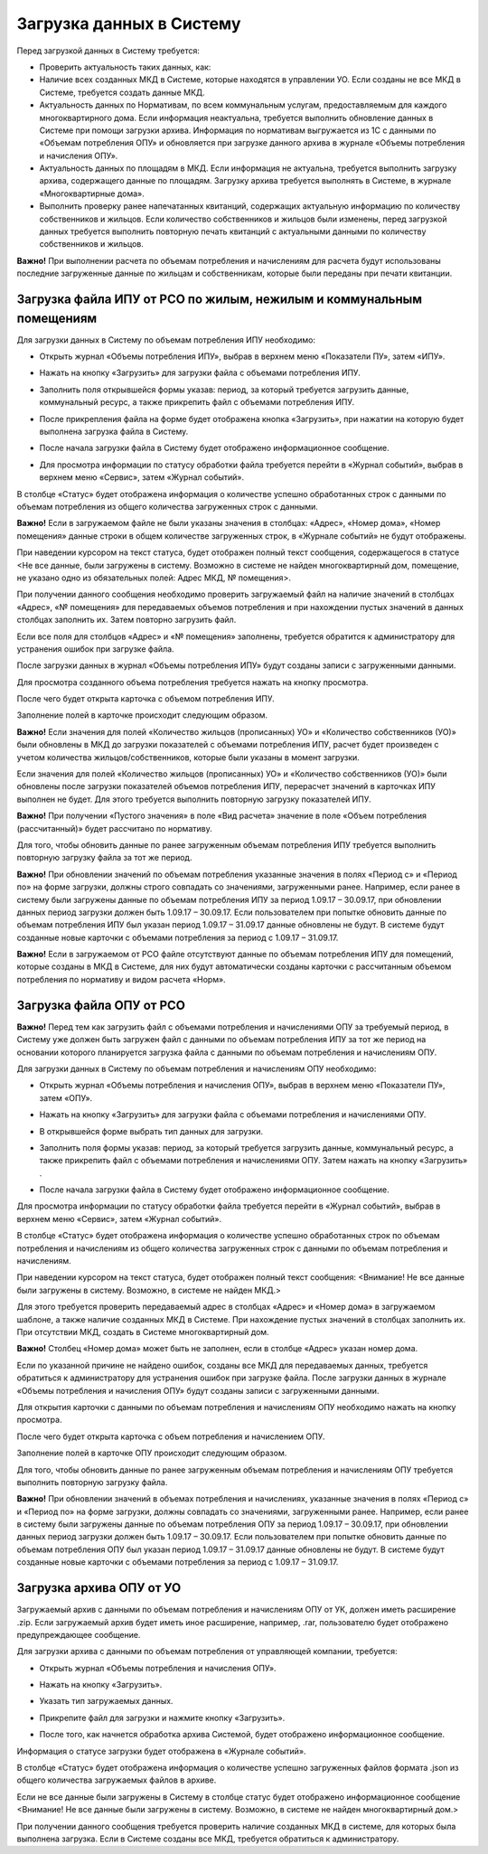 Загрузка данных в Систему
-------------------------

Перед загрузкой данных в Систему требуется:

-	Проверить актуальность таких данных, как:
-	Наличие всех созданных МКД в Системе, которые находятся в управлении УО. Если созданы не все МКД в Системе, требуется создать данные МКД.
-	Актуальность данных по Нормативам, по всем коммунальным услугам, предоставляемым для каждого многоквартирного дома. Если информация неактуальна, требуется выполнить обновление данных в Системе при помощи загрузки архива. Информация по нормативам выгружается из 1С с данными по «Объемам потребления ОПУ» и обновляется при загрузке данного архива в журнале «Объемы потребления и начисления ОПУ».
-	Актуальность данных по площадям в МКД. Если информация не актуальна, требуется выполнить загрузку архива, содержащего данные по площадям. Загрузку архива требуется выполнять в Системе, в журнале «Многоквартирные дома».
-	Выполнить проверку ранее напечатанных квитанций, содержащих актуальную информацию по количеству собственников и жильцов. Если количество собственников и жильцов были изменены, перед загрузкой данных требуется выполнить повторную печать квитанций с актуальными данными по количеству собственников и жильцов.

**Важно!** При выполнении расчета по объемам потребления и начислениям для расчета будут использованы последние загруженные данные по жильцам и собственникам, которые были переданы при печати квитанции.

Загрузка файла ИПУ от РСО по жилым, нежилым и коммунальным помещениям
~~~~~~~~~~~~~~~~~~~~~~~~~~~~~~~~~~~~~~~~~~~~~~~~~~~~~~~~~~~~

Для загрузки данных в Систему по объемам потребления ИПУ необходимо:

-	Открыть журнал «Объемы потребления ИПУ», выбрав в верхнем меню «Показатели ПУ», затем «ИПУ».

.. image:: ../_images/06-indicators-pu/18.png
 
-	Нажать на кнопку «Загрузить» для загрузки файла с объемами потребления ИПУ.

.. image:: ../_images/06-indicators-pu/19.png

-	Заполнить поля открывшейся формы указав: период, за который требуется загрузить данные, коммунальный ресурс, а также прикрепить файл с объемами потребления ИПУ.

.. image:: ../_images/06-indicators-pu/20.png

-	После прикрепления файла на форме будет отображена кнопка «Загрузить», при нажатии на которую будет выполнена загрузка файла в Систему.

.. image:: ../_images/06-indicators-pu/21.png

-	После начала загрузки файла в Систему будет отображено информационное сообщение.

.. image:: ../_images/06-indicators-pu/22.png

- Для просмотра информации по статусу обработки файла требуется перейти в «Журнал событий», выбрав в верхнем меню «Сервис», затем «Журнал событий».

.. image:: ../_images/06-indicators-pu/23.png

В столбце «Статус» будет отображена информация о количестве успешно обработанных строк с данными по объемам потребления из общего количества загруженных строк с данными.

**Важно!** Если в загружаемом файле не были указаны значения в столбцах: «Адрес», «Номер дома», «Номер помещения» данные строки в общем количестве загруженных строк, в «Журнале событий» не будут отображены. 

.. image:: ../_images/06-indicators-pu/24.png

При наведении курсором на текст статуса, будет отображен полный текст сообщения, содержащегося в статусе <Не все данные, были загружены в систему. Возможно в системе не найден многоквартирный дом, помещение, не указано одно из обязательных полей: Адрес МКД, № помещения>. 

При получении данного сообщения необходимо проверить загружаемый файл на наличие значений в столбцах «Адрес», «№ помещения» для передаваемых объемов потребления и при нахождении пустых значений в данных столбцах заполнить их. Затем повторно загрузить файл.

Если все поля для столбцов «Адрес» и «№ помещения» заполнены, требуется обратится к администратору для устранения ошибок при загрузке файла.

После загрузки данных в журнал «Объемы потребления ИПУ» будут созданы записи с загруженными данными.

.. image:: ../_images/06-indicators-pu/25.png

Для просмотра созданного объема потребления требуется нажать на кнопку просмотра.

.. image:: ../_images/06-indicators-pu/26.png

После чего будет открыта карточка с объемом потребления ИПУ.

.. image:: ../_images/06-indicators-pu/27.png

Заполнение полей в карточке происходит следующим образом.

.. image:: ../_images/06-indicators-pu/28.png

.. image:: ../_images/06-indicators-pu/29.png

.. image:: ../_images/06-indicators-pu/30.png

**Важно!** Если значения для полей «Количество жильцов (прописанных) УО» и «Количество собственников (УО)» были обновлены в МКД до загрузки показателей с объемами потребления ИПУ, расчет будет произведен с учетом количества жильцов/собственников, которые были указаны в момент загрузки.

Если значения для полей «Количество жильцов (прописанных) УО» и «Количество собственников (УО)» были обновлены после загрузки показателей объемов потребления ИПУ, перерасчет значений в карточках ИПУ выполнен не будет. Для этого требуется выполнить повторную загрузку показателей ИПУ.

**Важно!** При получении «Пустого значения» в поле «Вид расчета» значение в поле «Объем потребления (рассчитанный)» будет рассчитано по нормативу.

Для того, чтобы обновить данные по ранее загруженным объемам потребления ИПУ требуется выполнить повторную загрузку файла за тот же период.

**Важно!** При обновлении значений по объемам потребления указанные значения в полях «Период с» и «Период по» на форме загрузки, должны строго совпадать со значениями, загруженными ранее. Например, если ранее в систему были загружены данные по объемам потребления ИПУ за период 1.09.17 – 30.09.17, при обновлении данных период загрузки должен быть 1.09.17 – 30.09.17. 
Если пользователем при попытке обновить данные по объемам потребления ИПУ был указан период 1.09.17 – 31.09.17 данные обновлены не будут. В системе будут созданные новые карточки с объемами потребления за период с 1.09.17 – 31.09.17.

**Важно!** Если в загружаемом от РСО файле отсутствуют данные по объемам потребления ИПУ для помещений, которые созданы в МКД в Системе, для них будут автоматически созданы карточки с рассчитанным объемом потребления по нормативу и видом расчета «Норм».

Загрузка файла ОПУ от РСО
~~~~~~~~~~~~~~~~~~~~~~~~~

**Важно!** Перед тем как загрузить файл с объемами потребления и начислениями ОПУ за требуемый период, в Систему уже должен быть загружен файл с данными по объемам потребления ИПУ за тот же период на основании которого планируется загрузка файла с данными по объемам потребления и начислениям ОПУ.

Для загрузки данных в Систему по объемам потребления и начислениям ОПУ необходимо:

-	Открыть журнал «Объемы потребления и начисления ОПУ», выбрав в верхнем меню «Показатели ПУ», затем «ОПУ».

.. image:: ../_images/06-indicators-pu/33.png

-	Нажать на кнопку «Загрузить» для загрузки файла с объемами потребления и начислениями ОПУ.

.. image:: ../_images/06-indicators-pu/34.png

- 	В открывшейся форме выбрать тип данных для загрузки.

.. image:: ../_images/06-indicators-pu/35.png

-	Заполнить поля формы указав: период, за который требуется загрузить данные, коммунальный ресурс, а также прикрепить файл с объемами потребления и начислениями ОПУ. Затем нажать на кнопку «Загрузить» .

.. image:: ../_images/06-indicators-pu/36.png

-	После начала загрузки файла в Систему будет отображено информационное сообщение.

.. image:: ../_images/06-indicators-pu/37.png

Для просмотра информации по статусу обработки файла требуется перейти в «Журнал событий», выбрав в верхнем меню «Сервис», затем «Журнал событий».

.. image:: ../_images/06-indicators-pu/38.png

В столбце «Статус» будет отображена информация о количестве успешно обработанных строк по объемам потребления и начислениям из общего количества загруженных строк с данными по объемам потребления и начислениям.

.. image:: ../_images/06-indicators-pu/39.png

При наведении курсором на текст статуса, будет отображен полный текст сообщения: <Внимание! Не все данные были загружены в систему. Возможно, в системе не найден МКД.> 

Для этого требуется проверить передаваемый адрес в столбцах «Адрес» и «Номер дома» в загружаемом шаблоне, а также наличие созданных МКД в Системе. При нахождение пустых значений в столбцах заполнить их. 
При отсутствии МКД, создать в Системе многоквартирный дом.

**Важно!** Столбец «Номер дома» может быть не заполнен, если в столбце «Адрес» указан номер дома.

Если по указанной причине не найдено ошибок, созданы все МКД для передаваемых данных, требуется обратиться к администратору для устранения ошибок при загрузке файла. 
После загрузки данных в журнале «Объемы потребления и начисления ОПУ» будут созданы записи с загруженными данными. 

.. image:: ../_images/06-indicators-pu/40.png

Для открытия карточки с данными по объемам потребления и начислениям ОПУ необходимо нажать на кнопку просмотра.

.. image:: ../_images/06-indicators-pu/41.png

После чего будет открыта карточка с объем потребления и начислением ОПУ.

.. image:: ../_images/06-indicators-pu/42.png

Заполнение полей в карточке ОПУ происходит следующим образом.

.. image:: ../_images/06-indicators-pu/43.png

.. image:: ../_images/06-indicators-pu/44.png

.. image:: ../_images/06-indicators-pu/45.png

Для того, чтобы обновить данные по ранее загруженным объемам потребления и начислениям ОПУ требуется выполнить повторную загрузку файла.

**Важно!** При обновлении значений в объемах потребления и начислениях, указанные значения в полях «Период с» и «Период по» на форме загрузки, должны совпадать со значениями, загруженными ранее. 
Например, если ранее в систему были загружены данные по объемам потребления ОПУ за период 1.09.17 – 30.09.17, при обновлении данных период загрузки должен быть 1.09.17 – 30.09.17. Если пользователем при попытке обновить данные по объемам потребления ОПУ был указан период 1.09.17 – 31.09.17 данные обновлены не будут. 
В системе будут созданные новые карточки с объемами потребления за период с 1.09.17 – 31.09.17.

Загрузка архива ОПУ от УО
~~~~~~~~~~~~~~~~~~~~~~~~~

Загружаемый архив с данными по объемам потребления и начислениям ОПУ от УК, должен иметь расширение .zip. 
Если загружаемый архив будет иметь иное расширение, например, .rar, пользователю будет отображено предупреждающее сообщение.


Для загрузки архива с данными по объемам потребления от управляющей компании, требуется:

-	Открыть журнал «Объемы потребления и начисления ОПУ».

.. image:: ../_images/06-indicators-pu/46.png

-	Нажать на кнопку «Загрузить».

.. image:: ../_images/06-indicators-pu/47.png

-	Указать тип загружаемых данных.

.. image:: ../_images/06-indicators-pu/48.png

-	Прикрепите файл для загрузки и нажмите кнопку «Загрузить».

.. image:: ../_images/06-indicators-pu/49.png

-	После того, как начнется обработка архива Системой, будет отображено информационное сообщение.

.. image:: ../_images/06-indicators-pu/50.png

Информация о статусе загрузки будет отображена в «Журнале событий».

.. image:: ../_images/06-indicators-pu/51.png

В столбце «Статус» будет отображена информация о количестве успешно загруженных файлов формата .json из общего количества загружаемых файлов в архиве.

Если не все данные были загружены в Систему в столбце статус будет отображено информационное сообщение <Внимание! Не все данные были загружены в систему. Возможно, в системе не найден многоквартирный дом.>

При получении данного сообщения требуется проверить наличие созданных МКД в системе, для которых была выполнена загрузка. Если в Системе созданы все МКД, требуется обратиться к администратору. 








